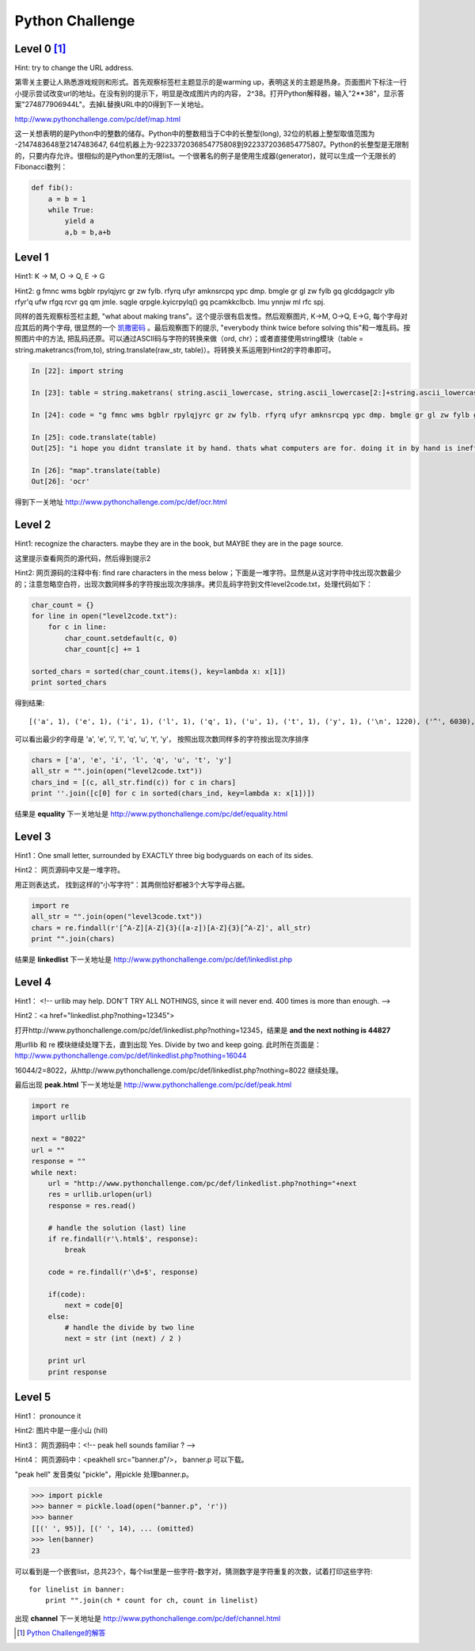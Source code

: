 ===================================
Python Challenge
===================================

Level 0 [#]_
=============
.. image:: images/calc.jpg
   :scale: 50 %

Hint: try to change the URL address.

第零关主要让人熟悉游戏规则和形式。首先观察标签栏主题显示的是warming up，表明这关的主题是热身。页面图片下标注一行小提示尝试改变url的地址。在没有别的提示下，明显是改成图片内的内容， 2^38。打开Python解释器，输入"2**38"，显示答案"274877906944L"。去掉L替换URL中的0得到下一关地址。

http://www.pythonchallenge.com/pc/def/map.html

这一关想表明的是Python中的整数的储存。Python中的整数相当于C中的长整型(long), 32位的机器上整型取值范围为 -2147483648至2147483647, 64位机器上为-9223372036854775808到9223372036854775807。Python的长整型是无限制的，只要内存允许。很相似的是Python里的无限list。一个很著名的例子是使用生成器(generator)，就可以生成一个无限长的Fibonacci数列：

.. code-block:: python
   
    def fib():
        a = b = 1
        while True:
            yield a
            a,b = b,a+b

Level 1
========
.. image:: images/map.jpg
   :scale: 50 %
   
Hint1: K -> M,  O -> Q,  E -> G

Hint2: g fmnc wms bgblr rpylqjyrc gr zw fylb. rfyrq ufyr amknsrcpq ypc dmp. bmgle gr gl zw fylb gq glcddgagclr ylb rfyr'q ufw rfgq rcvr gq qm jmle. sqgle qrpgle.kyicrpylq() gq pcamkkclbcb. lmu ynnjw ml rfc spj.

同样的首先观察标签栏主题, "what about making trans"。这个提示很有启发性。然后观察图片, K->M, O->Q, E->G, 每个字母对应其后的两个字母, 很显然的一个 `凯撒密码 <http://zh.wikipedia.org/zh/凯撒密码>`_ 。最后观察图下的提示, "everybody think twice before solving this"和一堆乱码。按照图片中的方法, 把乱码还原。可以通过ASCII码与字符的转换来做（ord, chr）；或者直接使用string模块（table = string.maketrancs(from,to),  string.translate(raw_str, table)）。将转换关系运用到Hint2的字符串即可。

.. code-block:: python
   
    In [22]: import string

    In [23]: table = string.maketrans( string.ascii_lowercase, string.ascii_lowercase[2:]+string.ascii_lowercase[:2])

    In [24]: code = "g fmnc wms bgblr rpylqjyrc gr zw fylb. rfyrq ufyr amknsrcpq ypc dmp. bmgle gr gl zw fylb gq glcddgagclr ylb rfyr'q ufw rfgq rcvr gq qm jmle. sqgle qrpgle.kyicrpylq() gq pcamkkclbcb. lmu ynnjw ml rfc spj"

    In [25]: code.translate(table)
    Out[25]: "i hope you didnt translate it by hand. thats what computers are for. doing it in by hand is inefficient and that's why this text is so long. using string.maketrans() is recommended. now apply on the url"

    In [26]: "map".translate(table)
    Out[26]: 'ocr'

得到下一关地址 http://www.pythonchallenge.com/pc/def/ocr.html

Level 2
========
.. image:: images/ocr.jpg
   :scale: 50 %

Hint1: recognize the characters. maybe they are in the book, 
but MAYBE they are in the page source.

这里提示查看网页的源代码，然后得到提示2

Hint2: 网页源码的注释中有: find rare characters in the mess below；下面是一堆字符。显然是从这对字符中找出现次数最少的；注意忽略空白符，出现次数同样多的字符按出现次序排序。拷贝乱码字符到文件level2code.txt，处理代码如下：

.. code-block:: python

    char_count = {}
    for line in open("level2code.txt"):
        for c in line:
            char_count.setdefault(c, 0)
            char_count[c] += 1

    sorted_chars = sorted(char_count.items(), key=lambda x: x[1])
    print sorted_chars

得到结果::

    [('a', 1), ('e', 1), ('i', 1), ('l', 1), ('q', 1), ('u', 1), ('t', 1), ('y', 1), ('\n', 1220), ('^', 6030), ('*', 6034), ('&', 6043), ('$', 6046), ('{', 6046), ('+', 6066), ('!', 6079), ('%', 6104), ('}', 6105), ('[', 6108), ('_', 6112), ('#', 6115), (']', 6152), ('(', 6154), ('@', 6157), (')', 6186)]

可以看出最少的字母是 'a', 'e', 'i', 'l', 'q', 'u', 't', 'y'， 按照出现次数同样多的字符按出现次序排序

.. code-block:: python

    chars = ['a', 'e', 'i', 'l', 'q', 'u', 't', 'y']
    all_str = "".join(open("level2code.txt"))
    chars_ind = [(c, all_str.find(c)) for c in chars]
    print ''.join([c[0] for c in sorted(chars_ind, key=lambda x: x[1])])

结果是 **equality** 下一关地址是 http://www.pythonchallenge.com/pc/def/equality.html

Level 3
========
.. image:: images/bodyguard.jpg
   :scale: 50 %

Hint1：One small letter, surrounded by EXACTLY three big bodyguards on each of its sides.

Hint2： 网页源码中又是一堆字符。

用正则表达式， 找到这样的“小写字符”：其两侧恰好都被3个大写字母占据。

.. code-block:: python

    import re
    all_str = "".join(open("level3code.txt"))
    chars = re.findall(r'[^A-Z][A-Z]{3}([a-z])[A-Z]{3}[^A-Z]', all_str)
    print "".join(chars)

结果是 **linkedlist** 下一关地址是 http://www.pythonchallenge.com/pc/def/linkedlist.php

Level 4
========
.. image:: images/chainsaw.jpg
   :scale: 50 %

Hint1： <!-- urllib may help. DON'T TRY ALL NOTHINGS, since it will never end. 400 times is more than enough. -->

Hint2：<a href="linkedlist.php?nothing=12345">

打开http://www.pythonchallenge.com/pc/def/linkedlist.php?nothing=12345，结果是 **and the next nothing is 44827**

用urllib 和 re 模块继续处理下去，直到出现 Yes. Divide by two and keep going. 此时所在页面是：http://www.pythonchallenge.com/pc/def/linkedlist.php?nothing=16044

16044/2=8022，从http://www.pythonchallenge.com/pc/def/linkedlist.php?nothing=8022 继续处理。

最后出现 **peak.html** 下一关地址是 http://www.pythonchallenge.com/pc/def/peak.html

.. code-block:: python

    import re
    import urllib

    next = "8022"
    url = ""
    response = ""
    while next:
        url = "http://www.pythonchallenge.com/pc/def/linkedlist.php?nothing="+next
        res = urllib.urlopen(url)
        response = res.read()

        # handle the solution (last) line
        if re.findall(r'\.html$', response):
            break
        
        code = re.findall(r'\d+$', response)

        if(code):
            next = code[0]
        else:
            # handle the divide by two line
            next = str (int (next) / 2 )

        print url
        print response

Level 5
========
.. image:: images/peakhell.jpg
   :scale: 50 %

Hint1： pronounce it

Hint2:  图片中是一座小山 (hill)

Hint3： 网页源码中：<!-- peak hell sounds familiar ? -->

Hint4： 网页源码中：<peakhell src="banner.p"/>， banner.p 可以下载。

"peak hell" 发音类似 "pickle"，用pickle 处理banner.p。

.. code-block:: python

    >>> import pickle
    >>> banner = pickle.load(open("banner.p", 'r'))
    >>> banner
    [[(' ', 95)], [(' ', 14), ... (omitted)
    >>> len(banner)
    23

可以看到是一个嵌套list，总共23个，每个list里是一些字符-数字对，猜测数字是字符重复的次数，试着打印这些字符::

    for linelist in banner:
        print "".join(ch * count for ch, count in linelist)

出现 **channel** 下一关地址是 http://www.pythonchallenge.com/pc/def/channel.html





.. [#] `Python Challenge的解答 <http://www.syoon.me/python/index.html>`_
